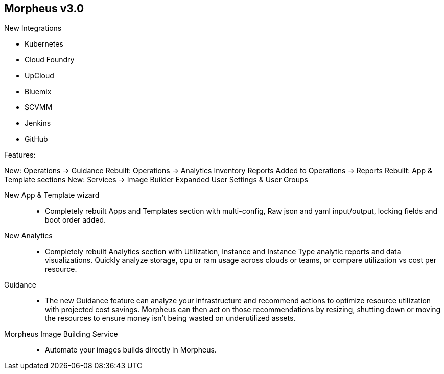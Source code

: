 
== Morpheus v3.0

New Integrations

* Kubernetes
* Cloud Foundry
//* vCloud Director
* UpCloud
* Bluemix
* SCVMM
* Jenkins
* GitHub

Features:

New: Operations -> Guidance
Rebuilt: Operations -> Analytics
Inventory Reports Added to Operations -> Reports
Rebuilt: App & Template sections
New: Services -> Image Builder
Expanded User Settings & User Groups

New App & Template wizard::
* Completely rebuilt Apps and Templates section with multi-config, Raw json and yaml input/output, locking fields and boot order added.
New Analytics::
* Completely rebuilt Analytics section with Utilization, Instance and Instance Type analytic reports and data visualizations. Quickly analyze storage, cpu or ram usage across clouds or teams, or compare utilization vs cost per resource.
Guidance::
* The new Guidance feature can analyze your infrastructure and recommend actions to optimize resource utilization with projected cost savings. Morpheus can then act on those recommendations by resizing, shutting down or moving the resources to ensure money isn't being wasted on underutilized assets.

Morpheus Image Building Service::
* Automate your images builds directly in Morpheus.
